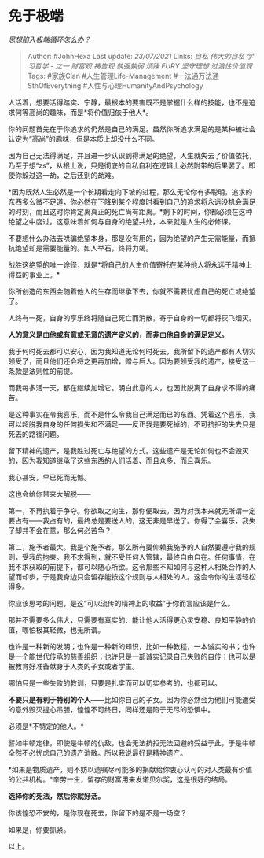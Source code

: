 * 免于极端
  :PROPERTIES:
  :CUSTOM_ID: 免于极端
  :END:

/思想陷入极端循环怎么办？/

#+BEGIN_QUOTE
  Author: #JohnHexa Last update: /23/07/2021/ Links: [[自私]]
  [[伟大的自私]] [[学习哲学 - 之一]] [[财富观]] [[祷告观]] [[孰强孰弱]]
  [[烦躁]] [[FURY]] [[坚守理想]] [[过渡性价值观]] Tags: #家族Clan
  #人生管理Life-Management #一法通万法通SthOfEverything
  #人性与心理HumanityAndPsychology
#+END_QUOTE

人活着，想要活得踏实、宁静，最根本的要害既不是掌握什么样的技能，也不是追求何等高尚的趣味，而是*将价值归依于他人*。

你的问题首先在于你追求的仍然是自己的满足。虽然你所追求满足的是某种被社会认定为“高尚”的趣味，但是本质上却没什么不同。

因为自己无法得满足，并且进一步认识到得满足的绝望，人生就失去了价值依托，乃至于想“zs”，从根上说，只是彻底的自私自利在逻辑上必然附带的后果罢了。即使你躲过这一劫，之后还别的劫难。

*因为既然人生必然是一个长期看走向下坡的过程，那么无论你有多聪明，追求的东西多么微不足道，你必然在下降到某个程度时看到自己的追求将永远没机会满足的时刻，而且这时你肯定离真正的死亡尚有距离。*剩下的时间，你都必须在这种绝望之中度过。这意味着如何与自身的绝望共处，本来就是人生的必修课。

不要想什么办法去哄骗绝望本身，那是没有用的，因为绝望的产生无需能量，而抵抗绝望却是需要能量的。如人举石，终将力竭。

战胜这绝望的唯一途径，就是*将自己的人生价值寄托在某种他人将永远于精神上得益的事业上。*

你所创造的东西会随着他人的生存而继承下去，你就不需要忧虑自己的死亡或绝望了。

人终有一死，自身的享乐终将随自己死亡而消散，寄于自身的一切都将灰飞烟灭。

*人的意义是由他或有意或无意的遗产定义的，而非由他自身的满足定义。*

我于何时死去都可以安心，因为我知道无论何时死去，我所留下的遗产都有人切实领受了，而且他们还会将之更再加增，赠与后人。因为要领受我的遗产，接受这一条款是法则性的前提。

而我每多活一天，都在继续加增它。明白此意的人，也因此脱离了自身求不得的痛苦。

是这种事实在令我喜乐，而不是什么令我自己满足而已的东西。凭着这个喜乐，我可以超脱我自身的任何损失和不满足------反正我是要死掉的，不可抗拒的失去只是死去的路径问题。

留下精神的遗产，是我胜过死亡与绝望的方式。这些遗产是无论如何也不会毁灭的，因为我知道继承了这些东西的人们活着、而且众多、而且喜乐。

我心甚安，早已死而无憾。

这也会给你带来大解脱------

第一，不再执着于争夺。你欲取之向生，那你便取去。因为对我本来就无所谓一定要占有------我占有的，最终总是要送人的，这无非是早送了。你得了会喜乐，我失了却并不会在意，那么何必苦争？

第二，施予者最大。我是个施予者，那么所有要仰赖我施予的人自然要遵守我的规则，受我的拘束。我不求得到，就不受任何人管辖，最终自由自在。任何事情，在我不求获取的前提下，都可以随心所欲。这令那些不知如何与这种人相处合作的人望而却步，于是我身边只会留存能按这个规则与人相处的人。这会令你的生活轻松得多。

你应该思考的问题，是这“可以流传的精神上的收益”于你而言应该是什么。

那并不需要多么伟大，只需要有真实的、能让他人活得更心灵安稳、良知平静的价值，哪怕极其轻微，也无所谓。

也许是一种新的发明；也许是一种新的知识，比如一种教程，一本诚实的书；也许是一个能世代传承的慈善组织；也许只是一部诚实记录自己失败的自传；也可以是被教育好准备献身于人类的子女或者学生。

哪怕只是一些失败的教训，只要是扎实而可以切实参考的，也都可以。

*不要只是有利于特别的个人*------比如你自己的子女。因为你必然会为他们可能遭受的意外毁灭提心吊胆，惶惶不可终日，同样还是陷于无尽的恐惧中。

必须是*不特定的他人。*

譬如牛顿定律，即使是牛顿的仇敌，也会无法抗拒无法回避的受益于此，于是牛顿全然不必忧虑自己的遗产消散。所以我说最好是精神遗产。

*如果是物质遗产，则不妨以遗嘱尽可能多的捐献给你衷心认可的对人类最有价值的公共机构。*辛劳一生，留存的财富用来发诺贝尔奖，这是很好的结局。

*选择你的死法，然后你就好活。*

你该惶恐不安的，是你现在死去，你留下的是不是一场空？

如果是，你要抓紧。

以上。
